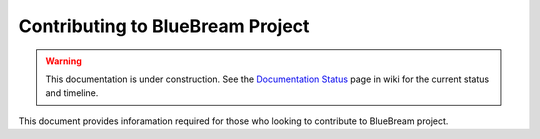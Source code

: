 Contributing to BlueBream Project
=================================

.. warning::

   This documentation is under construction.  See the `Documentation
   Status <http://wiki.zope.org/bluebream/DocumentationStatus>`_ page
   in wiki for the current status and timeline.

This document provides inforamation required for those who looking to
contribute to BlueBream project.
